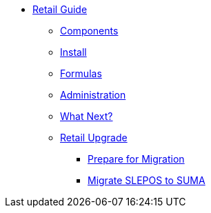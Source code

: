 // Retail Guide
* xref:retail-introduction.adoc[Retail Guide]
** xref:retail-gs/retail-components.adoc[Components]
** xref:retail-gs/retail-install.adoc[Install]
** xref:retail-gs/retail-formulas.adoc[Formulas]
** xref:retail-gs/retail-admin.adoc[Administration]
** xref:retail-gs/retail-next.adoc[What Next?]
// Retail Upgrade
** xref:retail-upgrade/retail-migration-intro.adoc[Retail Upgrade]
*** xref:retail-upgrade/retail-prepare-migration.adoc[Prepare for Migration]
*** xref:retail-upgrade/retail-migration-slepostosuma.adoc[Migrate SLEPOS to SUMA]
